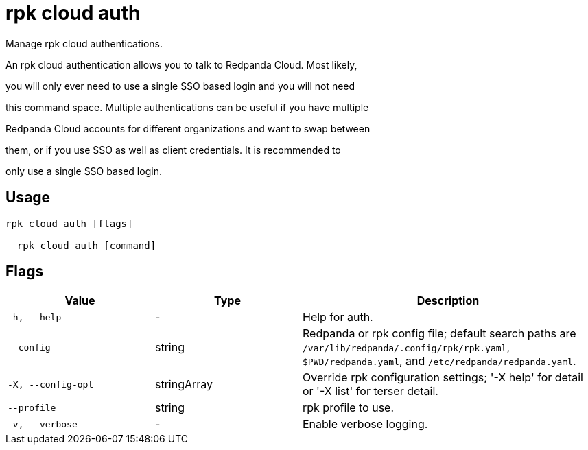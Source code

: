 = rpk cloud auth
:description: rpk cloud auth

Manage rpk cloud authentications.

An rpk cloud authentication allows you to talk to Redpanda Cloud. Most likely,
you will only ever need to use a single SSO based login and you will not need
this command space. Multiple authentications can be useful if you have multiple
Redpanda Cloud accounts for different organizations and want to swap between
them, or if you use SSO as well as client credentials. It is recommended to
only use a single SSO based login.

== Usage

[,bash]
----
rpk cloud auth [flags]
  rpk cloud auth [command]
----

== Flags

[cols="1m,1a,2a"]
|===
|*Value* |*Type* |*Description*

|-h, --help |- |Help for auth.

|--config |string |Redpanda or rpk config file; default search paths are `/var/lib/redpanda/.config/rpk/rpk.yaml`, `$PWD/redpanda.yaml`, and `/etc/redpanda/redpanda.yaml`.

|-X, --config-opt |stringArray |Override rpk configuration settings; '-X help' for detail or '-X list' for terser detail.

|--profile |string |rpk profile to use.

|-v, --verbose |- |Enable verbose logging.
|===